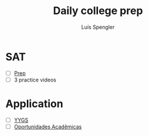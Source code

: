 #+REVEAL_ROOT: https://cdn.jsdelivr.net/npm/reveal.js
#+REVEAL_REVEAL_JS_VERSION: 4
#+REVEAL_TRANS: linear
#+REVEAL_THEME: moon
#+OPTIONS: timestamp:nil toc:nil num:nil
#+Title: Daily college prep
#+Author: Luís Spengler

* SAT
- [ ] [[https://www.khanacademy.org/mission/sat/][Prep]]
- [ ] 3 practice videos

* Application
- [ ] [[https://apply.globalscholars.yale.edu/apply/frm?43d2be7f-b8df-486e-9808-8ed9a1ec84f3][YYGS]]
- [ ] [[https://form.jotform.com/212855339348666?session=JF-S4L-24EMBHa3&stoken=JF-JLPjeMVQ-31&jumpToPage=2][Oportunidades Acadêmicas]]
